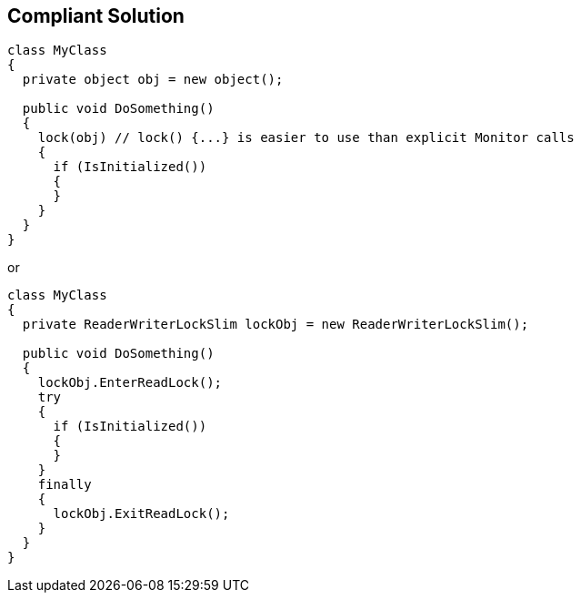 == Compliant Solution

----
class MyClass 
{
  private object obj = new object();

  public void DoSomething() 
  {
    lock(obj) // lock() {...} is easier to use than explicit Monitor calls
    {
      if (IsInitialized())
      {
      }
    }
  }
}
----

or

----
class MyClass 
{
  private ReaderWriterLockSlim lockObj = new ReaderWriterLockSlim();

  public void DoSomething() 
  {
    lockObj.EnterReadLock();
    try
    {
      if (IsInitialized())
      {
      }
    }
    finally
    {
      lockObj.ExitReadLock();
    }
  }
}
----

